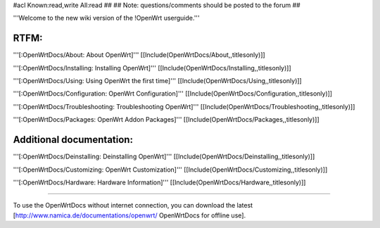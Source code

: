 #acl Known:read,write All:read
##
## Note: questions/comments should be posted to the forum
##

'''Welcome to the new wiki version of the !OpenWrt userguide.'''

RTFM:
----

'''[:OpenWrtDocs/About: About OpenWrt]'''
[[Include(OpenWrtDocs/About,,titlesonly)]]

'''[:OpenWrtDocs/Installing: Installing OpenWrt]'''
[[Include(OpenWrtDocs/Installing,,titlesonly)]]

'''[:OpenWrtDocs/Using: Using OpenWrt the first time]'''
[[Include(OpenWrtDocs/Using,,titlesonly)]]

'''[:OpenWrtDocs/Configuration: OpenWrt Configuration]'''
[[Include(OpenWrtDocs/Configuration,,titlesonly)]]

'''[:OpenWrtDocs/Troubleshooting: Troubleshooting OpenWrt]'''
[[Include(OpenWrtDocs/Troubleshooting,,titlesonly)]]

'''[:OpenWrtDocs/Packages: OpenWrt Addon Packages]'''
[[Include(OpenWrtDocs/Packages,,titlesonly)]]

Additional documentation:
----
'''[:OpenWrtDocs/Deinstalling: Deinstalling OpenWrt]'''
[[Include(OpenWrtDocs/Deinstalling,,titlesonly)]]

'''[:OpenWrtDocs/Customizing: OpenWrt Customization]'''
[[Include(OpenWrtDocs/Customizing,,titlesonly)]]

'''[:OpenWrtDocs/Hardware: Hardware Information]'''
[[Include(OpenWrtDocs/Hardware,,titlesonly)]]

----

To use the OpenWrtDocs without internet connection, you can download the latest [http://www.namica.de/documentations/openwrt/ OpenWrtDocs for offline use].
